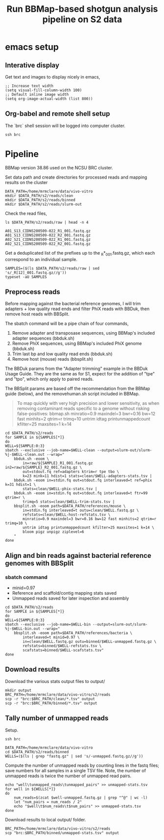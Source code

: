 #+TITLE:Run BBMap-based shotgun analysis pipeline on S2 data
* emacs setup
** Interative display
Get text and images to display nicely in emacs,
#+BEGIN_SRC elisp :results silent
;; Increase text width
(setq visual-fill-column-width 100)
;; Default inline image width
(setq org-image-actual-width (list 800))
#+END_SRC
** Org-babel and remote shell setup
#+PROPERTY: header-args:shell :eval never-export

#+PROPERTY: header-args:R :results value :colnames yes :exports both :eval never-export

The `brc` shell session will be logged into computer cluster.
#+BEGIN_SRC shell :session brc :results silent
ssh brc
#+END_SRC
* Pipeline
BBMap version 38.86 used on the NCSU BRC cluster.

Set data path and create directories for processed reads and mapping results on the cluster
#+BEGIN_SRC shell :session brc :results silent
DATA_PATH=/home/mrmclare/data/vivo-vitro
mkdir $DATA_PATH/s2/reads/clean
mkdir $DATA_PATH/s2/reads/binned
mkdir $DATA_PATH/s2/reads/slurm-out
#+END_SRC

Check the read files,
#+BEGIN_SRC shell :session brc :results verbatim
ls $DATA_PATH/s2/reads/raw | head -n 4
#+END_SRC

#+RESULTS:
: [?2004l
: A01_S13_CIDNS200509-022_R1_001.fastq.gz
: A01_S13_CIDNS200509-022_R2_001.fastq.gz
: A02_S21_CIDNS200509-022_R1_001.fastq.gz
: A02_S21_CIDNS200509-022_R2_001.fastq.gz

Get a deduplicated list of the prefixes up to the _R*_001.fastq.gz, which each correspond to an individual sample.
#+BEGIN_SRC shell :session brc :results silent
SAMPLES=($(ls $DATA_PATH/s2/reads/raw | sed 's/_R[12]_001.fastq.gz//g'))
typeset -aU SAMPLES
#+END_SRC

** Preprocess reads
Before mapping against the bacterial reference genomes, I will trim adapters + low quality read ends and filter PhiX reads with BBDuk, then remove host reads with BBSplit.

The sbatch command will be a pipe chain of four commands,

1. Remove adapter and transposase sequences, using BBMap's included adapter sequences (bbduk.sh)
2. Remove PhiX sequences, using BBMap's included PhiX genome (bbduk.sh)
3. Trim last bp and low quality read ends (bbduk.sh)
4. Remove host (mouse) reads (bbsplit.sh)

The BBDuk params from the "Adapter trimming" example in the BBDuk Usage Guide. They are the same as for S1, expect for the addition of "tpe" and "tpo", which only apply to paired reads.

The BBSplit params are based off the recommendation from the BBMap guide (below), and the removehuman.sh script included in BBMap.

#+begin_quote
To map quickly with very high precision and lower sensitivity, as when removing contaminant reads specific to a genome without risking false-positives:
bbmap.sh minratio=0.9 maxindel=3 bwr=0.16 bw=12 fast minhits=2 qtrim=r trimq=10 untrim idtag printunmappedcount kfilter=25 maxsites=1 k=14
#+end_quote

#+BEGIN_SRC shell :session brc :results verbatim
cd $DATA_PATH/s2/reads
for SAMPLE in ${SAMPLES[*]}
do
WELL=${SAMPLE:0:3}
sbatch --exclusive --job-name=$WELL-clean --output=slurm-out/slurm-%j-$WELL-clean.out --wrap="
    bbduk.sh -eoom \
        in=raw/${SAMPLE}_R1_001.fastq.gz in2=raw/${SAMPLE}_R2_001.fastq.gz \
        out=stdout.fq ref=adapters ktrim=r tpe tbo \
        k=23 mink=11 hdist=1 stats=clean/$WELL-adapters-stats.tsv |
    bbduk.sh -eoom in=stdin.fq out=stdout.fq interleaved=t ref=phix k=31 hdist=1 \
        stats=clean/$WELL-phix-stats.tsv |
    bbduk.sh -eoom in=stdin.fq out=stdout.fq interleaved=t ftr=99 qtrim=r \
        trimq=5 stats=clean/$WELL-trim-stats.tsv |
    bbsplit.sh -eoom path=$DATA_PATH/references/mouse \
        in=stdin.fq interleaved=t outu=clean/$WELL.fastq.gz \
        refstats=clean/$WELL-host-refstats.tsv \
        minratio=0.9 maxindel=3 bwr=0.16 bw=12 fast minhits=2 qtrim=r trimq=10 \
        untrim idtag printunmappedcount kfilter=25 maxsites=1 k=14 \
        bloom pigz unpigz ziplevel=6
    "
done
#+END_SRC
** Align and bin reads against bacterial reference genomes with BBSplit
*** sbatch command

- minid=0.97
- Reference and scaffold/contig mapping stats saved
- Unmapped reads saved for later inspection and assembly

#+BEGIN_SRC shell :session brc :results verbatim
cd $DATA_PATH/s2/reads
for SAMPLE in ${SAMPLES[*]}
do
WELL=${SAMPLE:0:3}
sbatch --exclusive --job-name=$WELL-bin --output=slurm-out/slurm-%j-$WELL-bin.out --wrap="
    bbsplit.sh -eoom path=$DATA_PATH/references/bacteria \
        interleaved=t minid=0.97 \
        in=clean/$WELL.fastq.gz outu=binned/$WELL-unmapped.fastq.gz \
        refstats=binned/$WELL-refstats.tsv \
        scafstats=binned/$WELL-scafstats.tsv"
done
#+END_SRC

#+RESULTS:
#+begin_example

DATA_PATH/s2/reads[?2004l
mrmclare@node0:~/data/vivo-vitro/s2/reads% [?2004hfor SAMPLE in ${SAMPLES[*]}[?2004l
[?2004hdo[?2004l
[?2004hWELL=${SAMPLE:0:3}[?2004l
[?2004hsbatch --exclusive --job-name=$WELL-bin --output=slurm-out/slurm-%j-$WELL-bin.out --wrap="[?2004l
[?2004h    bbsplit.sh -eoom path=$DATA_PATH/references/bacteria \[?2004l
[?2004h        interleaved=t minid=0.97 \[?2004l
[?2004h        in=clean/$WELL.fastq.gz outu=binned/$WELL-unmapped.fastq.gz \[?2004l
[?2004h        refstats=binned/$WELL-refstats.tsv \[?2004l
[?2004h        scafstats=binned/$WELL-scafstats.tsv"[?2004l
[?2004hdone[?2004l
Submitted batch job 1519411
echo 'org_babel_sh_eoe'
Submitted batch job 1519412
Submitted batch job 1519413
Submitted batch job 1519414
Submitted batch job 1519415
Submitted batch job 1519416
Submitted batch job 1519417
Submitted batch job 1519418
Submitted batch job 1519419
Submitted batch job 1519420
Submitted batch job 1519421
Submitted batch job 1519422
Submitted batch job 1519423
Submitted batch job 1519424
Submitted batch job 1519425
Submitted batch job 1519426
Submitted batch job 1519427
Submitted batch job 1519428
Submitted batch job 1519429
Submitted batch job 1519430
Submitted batch job 1519431
Submitted batch job 1519432
Submitted batch job 1519433
Submitted batch job 1519434
Submitted batch job 1519435
Submitted batch job 1519436
Submitted batch job 1519437
Submitted batch job 1519438
Submitted batch job 1519439
Submitted batch job 1519440
Submitted batch job 1519441
Submitted batch job 1519442
Submitted batch job 1519443
Submitted batch job 1519444
Submitted batch job 1519445
Submitted batch job 1519446
Submitted batch job 1519447
Submitted batch job 1519448
Submitted batch job 1519449
Submitted batch job 1519450
Submitted batch job 1519451
Submitted batch job 1519452
Submitted batch job 1519453
Submitted batch job 1519454
Submitted batch job 1519455
Submitted batch job 1519456
Submitted batch job 1519457
Submitted batch job 1519458
Submitted batch job 1519459
Submitted batch job 1519460
Submitted batch job 1519461
Submitted batch job 1519462
Submitted batch job 1519463
Submitted batch job 1519464
Submitted batch job 1519465
Submitted batch job 1519466
Submitted batch job 1519467
Submitted batch job 1519468
Submitted batch job 1519469
Submitted batch job 1519470
Submitted batch job 1519471
Submitted batch job 1519472
Submitted batch job 1519473
Submitted batch job 1519474
Submitted batch job 1519475
Submitted batch job 1519476
Submitted batch job 1519477
Submitted batch job 1519478
Submitted batch job 1519479
Submitted batch job 1519480
Submitted batch job 1519481
Submitted batch job 1519482
Submitted batch job 1519483
Submitted batch job 1519484
Submitted batch job 1519485
Submitted batch job 1519486
Submitted batch job 1519487
Submitted batch job 1519488
Submitted batch job 1519489
Submitted batch job 1519490
Submitted batch job 1519491
Submitted batch job 1519492
Submitted batch job 1519493
Submitted batch job 1519494
Submitted batch job 1519495
Submitted batch job 1519496
Submitted batch job 1519497
Submitted batch job 1519498
Submitted batch job 1519499
Submitted batch job 1519500
Submitted batch job 1519501
Submitted batch job 1519502
Submitted batch job 1519503
Submitted batch job 1519504
#+end_example

** Download results
Download the various stats output files to output/
#+BEGIN_SRC shell
mkdir output
BRC_PATH=/home/mrmclare/data/vivo-vitro/s2/reads
scp -r "brc:$BRC_PATH/clean/*.tsv" output
scp -r "brc:$BRC_PATH/binned/*.tsv" output
#+END_SRC

#+RESULTS:
** Tally number of unmapped reads
Setup.
#+BEGIN_SRC shell :session brc :results silent
ssh brc
#+END_SRC
#+BEGIN_SRC shell :session brc :results silent
DATA_PATH=/home/mrmclare/data/vivo-vitro
cd $DATA_PATH/s2/reads/binned
WELLS=($(ls | grep "fastq.gz" | sed 's/-unmapped.fastq.gz//g'))
#+END_SRC

Compute the number of unmapped reads by counting lines in the fastq files; save numbers for all samples in a single TSV file. Note, the number of unmapped reads is twice the number of unmapped read pairs.
#+BEGIN_SRC shell :session brc :results silent
echo "well\tunmapped_reads\tunmapped_pairs" >> unmapped-stats.tsv
for well in ${WELLS[*]}
do
    num_reads=$(zcat $well-unmapped.fastq.gz | grep "^@" | wc -l)
    let "num_pairs = num_reads / 2"
    echo "$well\t$num_reads\t$num_pairs" >> unmapped-stats.tsv
done
#+END_SRC

Download results to local output/ folder.
#+BEGIN_SRC shell
BRC_PATH=/home/mrmclare/data/vivo-vitro/s2/reads
scp "brc:$BRC_PATH/binned/unmapped-stats.tsv" output
#+END_SRC

#+RESULTS:
